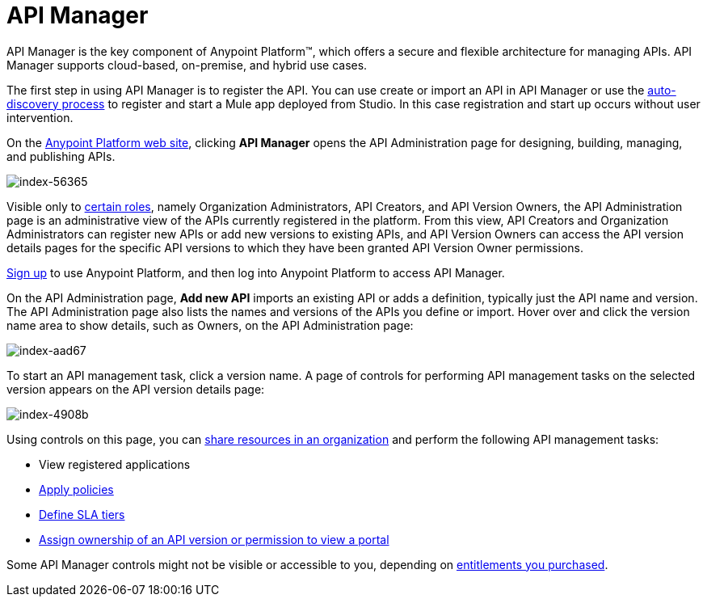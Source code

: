 = API Manager
:keywords: api, manager, raml

API Manager is the key component of Anypoint Platform™, which offers a secure and flexible architecture for managing APIs. API Manager supports cloud-based, on-premise, and hybrid use cases. 

The first step in using API Manager is to register the API. You can use create or import an API in API Manager or use the link:https://docs.mulesoft.com/api-manager/api-auto-discovery[auto-discovery process] to register and start a Mule app deployed from Studio. In this case registration and start up occurs without user intervention. 

On the link:https://anypoint.mulesoft.com/home/#/[Anypoint Platform web site], clicking *API Manager* opens the API Administration page for designing, building, managing, and publishing APIs.

image::index-56365.png[index-56365]

Visible only to link:/access-management/roles[certain roles], namely Organization Administrators, API Creators, and API Version Owners, the API Administration page is an administrative view of the APIs currently registered in the platform. From this view, API Creators and Organization Administrators can register new APIs or add new versions to existing APIs, and API Version Owners can access the API version details pages for the specific API versions to which they have been granted API Version Owner permissions.

link:https://anypoint.mulesoft.com/apiplatform[Sign up] to use Anypoint Platform, and then log into Anypoint Platform to access API Manager.

On the API Administration page, *Add new API* imports an existing API or adds a definition, typically just the API name and version. The API Administration page also lists the names and versions of the APIs you define or import. Hover over and click the version name area to show details, such as Owners, on the API Administration page:

image::index-aad67.png[index-aad67]

To start an API management task, click a version name. A page of controls for performing API management tasks on the selected version appears on the API version details page:

image::index-4908b.png[index-4908b]

Using controls on this page, you can link:/api-manager/creating-an-account[share resources in an organization] and perform the following API management tasks:

* View registered applications
* link:/api-manager/using-policies[Apply policies]
* link://api-manager/defining-sla-tiers[Define SLA tiers]
* link:/access-management/roles[Assign ownership of an API version or permission to view a portal]

Some API Manager controls might not be visible or accessible to you, depending on link:/release-notes/api-manager-release-notes#april-2016-release[entitlements you purchased].
